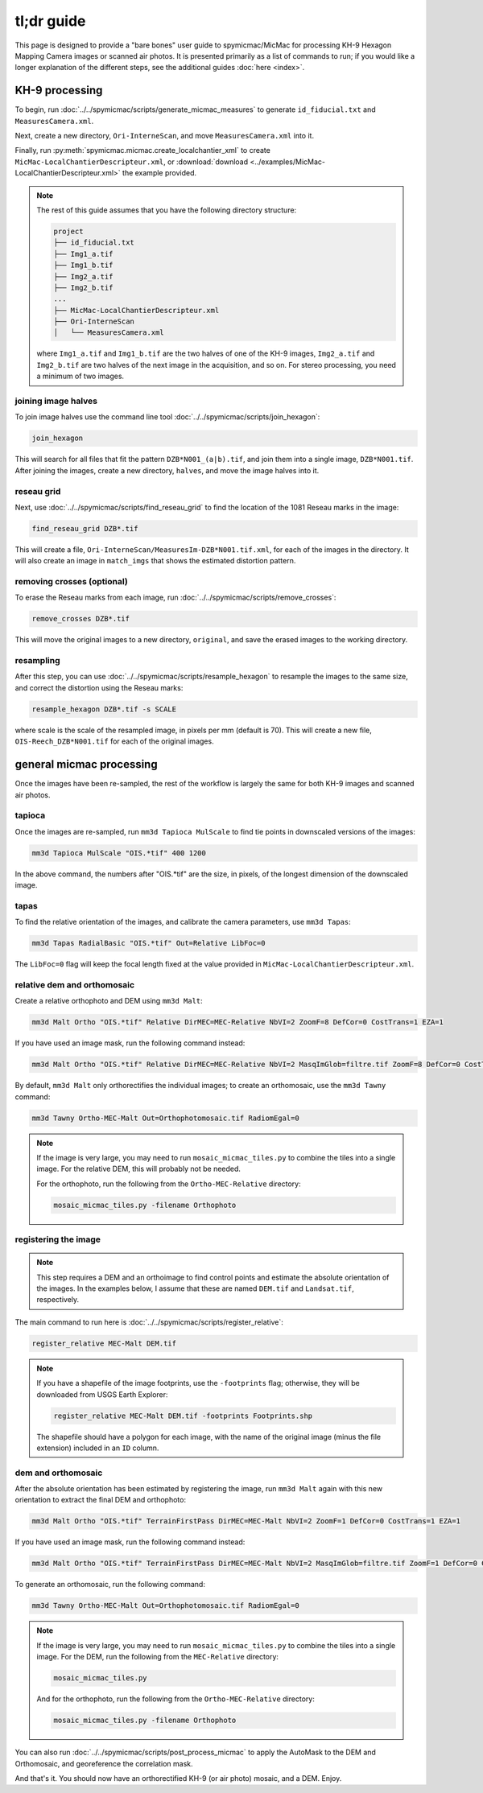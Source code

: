 tl;dr guide
=======================

This page is designed to provide a "bare bones" user guide to spymicmac/MicMac for processing KH-9 Hexagon Mapping
Camera images or scanned air photos. It is presented primarily as a list of commands to run; if you would like a
longer explanation of the different steps, see the additional guides :doc:`here <index>`.

KH-9 processing
-----------------

To begin, run :doc:`../../spymicmac/scripts/generate_micmac_measures` to generate ``id_fiducial.txt`` and
``MeasuresCamera.xml``.

Next, create a new directory, ``Ori-InterneScan``, and move ``MeasuresCamera.xml`` into it.

Finally, run :py:meth:`spymicmac.micmac.create_localchantier_xml` to create ``MicMac-LocalChantierDescripteur.xml``,
or :download:`download <../examples/MicMac-LocalChantierDescripteur.xml>` the example provided.

.. note::

    The rest of this guide assumes that you have the following directory structure:

    .. code-block:: text

        project
        ├── id_fiducial.txt
        ├── Img1_a.tif
        ├── Img1_b.tif
        ├── Img2_a.tif
        ├── Img2_b.tif
        ...
        ├── MicMac-LocalChantierDescripteur.xml
        ├── Ori-InterneScan
        │   └── MeasuresCamera.xml

    where ``Img1_a.tif`` and ``Img1_b.tif`` are the two halves of one of the KH-9 images, ``Img2_a.tif`` and
    ``Img2_b.tif`` are two halves of the next image in the acquisition, and so on. For stereo processing, you need
    a minimum of two images.


joining image halves
^^^^^^^^^^^^^^^^^^^^^

To join image halves use the command line tool :doc:`../../spymicmac/scripts/join_hexagon`:

.. code-block:: sh

    join_hexagon

This will search for all files that fit the pattern ``DZB*N001_(a|b).tif``, and join them into a single image,
``DZB*N001.tif``. After joining the images, create a new directory, ``halves``, and move the image halves into it.

reseau grid
^^^^^^^^^^^^

Next, use :doc:`../../spymicmac/scripts/find_reseau_grid` to find the location of the 1081 Reseau marks in the image:

.. code-block:: sh

    find_reseau_grid DZB*.tif

This will create a file, ``Ori-InterneScan/MeasuresIm-DZB*N001.tif.xml``, for each of the images in the directory. It
will also create an image in ``match_imgs`` that shows the estimated distortion pattern.

removing crosses (optional)
^^^^^^^^^^^^^^^^^^^^^^^^^^^

To erase the Reseau marks from each image, run :doc:`../../spymicmac/scripts/remove_crosses`:

.. code-block:: sh

    remove_crosses DZB*.tif

This will move the original images to a new directory, ``original``, and save the erased images to the working
directory.

resampling
^^^^^^^^^^^

After this step, you can use :doc:`../../spymicmac/scripts/resample_hexagon` to resample the images to the same size,
and correct the distortion using the Reseau marks:

.. code-block:: sh

    resample_hexagon DZB*.tif -s SCALE

where scale is the scale of the resampled image, in pixels per mm (default is 70). This will create a new file,
``OIS-Reech_DZB*N001.tif`` for each of the original images.


general micmac processing
---------------------------

Once the images have been re-sampled, the rest of the workflow is largely the same for both KH-9 images and scanned
air photos.

tapioca
^^^^^^^^^

Once the images are re-sampled, run ``mm3d Tapioca MulScale`` to find tie points in downscaled versions of the images:

.. code-block:: sh

    mm3d Tapioca MulScale "OIS.*tif" 400 1200

In the above command, the numbers after "OIS.*tif" are the size, in pixels, of the longest dimension of the downscaled
image.


tapas
^^^^^^

To find the relative orientation of the images, and calibrate the camera parameters, use ``mm3d Tapas``:

.. code-block:: sh

    mm3d Tapas RadialBasic "OIS.*tif" Out=Relative LibFoc=0

The ``LibFoc=0`` flag will keep the focal length fixed at the value provided in ``MicMac-LocalChantierDescripteur.xml``.


relative dem and orthomosaic
^^^^^^^^^^^^^^^^^^^^^^^^^^^^^^

Create a relative orthophoto and DEM using ``mm3d Malt``:

.. code-block:: sh

    mm3d Malt Ortho "OIS.*tif" Relative DirMEC=MEC-Relative NbVI=2 ZoomF=8 DefCor=0 CostTrans=1 EZA=1

If you have used an image mask, run the following command instead:

.. code-block:: sh

    mm3d Malt Ortho "OIS.*tif" Relative DirMEC=MEC-Relative NbVI=2 MasqImGlob=filtre.tif ZoomF=8 DefCor=0 CostTrans=1 EZA=1

By default, ``mm3d Malt`` only orthorectifies the individual images; to create an orthomosaic, use the ``mm3d Tawny``
command:

.. code-block:: sh

    mm3d Tawny Ortho-MEC-Malt Out=Orthophotomosaic.tif RadiomEgal=0

.. note::

    If the image is very large, you may need to run ``mosaic_micmac_tiles.py`` to combine the tiles into a single
    image. For the relative DEM, this will probably not be needed.

    For the orthophoto, run the following from the ``Ortho-MEC-Relative`` directory:

    .. code-block:: sh

        mosaic_micmac_tiles.py -filename Orthophoto


registering the image
^^^^^^^^^^^^^^^^^^^^^^^^

.. note::

    This step requires a DEM and an orthoimage to find control points and estimate the absolute orientation of the
    images. In the examples below, I assume that these are named ``DEM.tif`` and ``Landsat.tif``, respectively.


The main command to run here is :doc:`../../spymicmac/scripts/register_relative`:

.. code-block:: sh

    register_relative MEC-Malt DEM.tif

.. note::

    If you have a shapefile of the image footprints, use the ``-footprints`` flag; otherwise, they will be downloaded from
    USGS Earth Explorer:

    .. code-block:: sh

        register_relative MEC-Malt DEM.tif -footprints Footprints.shp

    The shapefile should have a polygon for each image, with the name of the original image (minus the file extension)
    included in an ``ID`` column.

dem and orthomosaic
^^^^^^^^^^^^^^^^^^^^^

After the absolute orientation has been estimated by registering the image, run ``mm3d Malt`` again with this new
orientation to extract the final DEM and orthophoto:

.. code-block:: sh

    mm3d Malt Ortho "OIS.*tif" TerrainFirstPass DirMEC=MEC-Malt NbVI=2 ZoomF=1 DefCor=0 CostTrans=1 EZA=1

If you have used an image mask, run the following command instead:

.. code-block:: sh

    mm3d Malt Ortho "OIS.*tif" TerrainFirstPass DirMEC=MEC-Malt NbVI=2 MasqImGlob=filtre.tif ZoomF=1 DefCor=0 CostTrans=1 EZA=1

To generate an orthomosaic, run the following command:

.. code-block:: sh

    mm3d Tawny Ortho-MEC-Malt Out=Orthophotomosaic.tif RadiomEgal=0

.. note::

    If the image is very large, you may need to run ``mosaic_micmac_tiles.py`` to combine the tiles into a single
    image. For the DEM, run the following from the ``MEC-Relative`` directory:

    .. code-block:: sh

        mosaic_micmac_tiles.py

    And for the orthophoto, run the following from the ``Ortho-MEC-Relative`` directory:

    .. code-block:: sh

        mosaic_micmac_tiles.py -filename Orthophoto


You can also run :doc:`../../spymicmac/scripts/post_process_micmac` to apply the AutoMask to the DEM and
Orthomosaic, and georeference the correlation mask.

And that's it. You should now have an orthorectified KH-9 (or air photo) mosaic, and a DEM. Enjoy.
